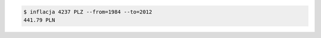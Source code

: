 .. code:: console

   $ inflacja 4237 PLZ --from=1984 --to=2012
   441.79 PLN

.. vim:ft=rst ts=3 sts=3 sw=3 et
